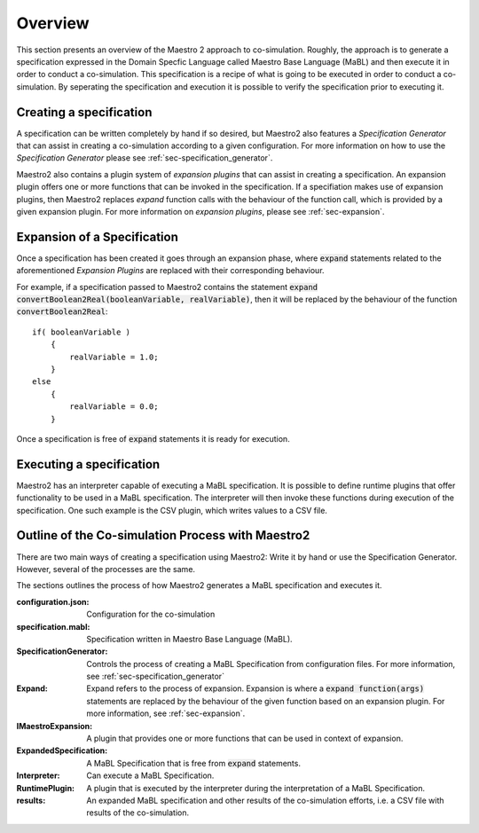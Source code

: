 .. _overview:

Overview
=========
This section presents an overview of the Maestro 2 approach to co-simulation. Roughly, the approach is to generate a specification expressed in the Domain Specfic Language called Maestro Base Language (MaBL) and then execute it in order to conduct a co-simulation.
This specification is a recipe of what is going to be executed in order to conduct a co-simulation.
By seperating the specification and execution it is possible to verify the specification prior to executing it.

Creating a specification
------------------------
A specification can be written completely by hand if so desired, but Maestro2 also features a `Specification Generator` that can assist in creating a co-simulation according to a given configuration. For more information on how to use the `Specification Generator` please see :ref:`sec-specification_generator`.

Maestro2 also contains a plugin system of `expansion plugins` that can assist in creating a specification. An expansion plugin offers one or more functions that can be invoked in the specification. If a specifiation makes use of expansion plugins, then Maestro2 replaces `expand` function calls with the behaviour of the function call, which is provided by a given expansion plugin. For more information on `expansion plugins`, please see :ref:`sec-expansion`.

Expansion of a Specification
----------------------------
Once a specification has been created it goes through an expansion phase, where :code:`expand` statements related to the aforementioned `Expansion Plugins` are replaced with their corresponding behaviour.

For example, if a specification passed to Maestro2 contains the statement :code:`expand convertBoolean2Real(booleanVariable, realVariable)`, then it will be replaced by the behaviour of the function :code:`convertBoolean2Real`::

    if( booleanVariable )
        {
            realVariable = 1.0;
        }
    else
        {
            realVariable = 0.0;
        }

Once a specification is free of :code:`expand` statements it is ready for execution.

Executing a specification
--------------------------
Maestro2 has an interpreter capable of executing a MaBL specification.
It is possible to define runtime plugins that offer functionality to be used in a MaBL specification. The interpreter will then invoke these functions during execution of the specification.
One such example is the CSV plugin, which writes values to a CSV file.

Outline of the Co-simulation Process with Maestro2
--------------------------------------------------
There are two main ways of creating a specification using Maestro2: Write it by hand or use the Specification Generator. However, several of the processes are the same.


The sections outlines the process of how Maestro2 generates a MaBL specification and executes it.

.. uml:: 
    
    title Co-Simulation with Maestro 2.
    hide footbox
    
    actor User #red
    participant Maestro
    participant "Specification\nGenerator" as SpecGen
    participant MaestroExpand
    participant "ExpansionPlugin : \n IMaestroExpansionPlugin" as expPlugin
    participant Interpreter
    participant "RuntimePlugin : \n ModuleValue" as RuntimePlugin


    alt Using Specification Generator

        User -> Maestro: WithSpecificationGenerator(\nconfiguration.json)
        Maestro -> SpecGen: GenerateSpecification(\nconfiguration)
        SpecGen --> Maestro: Specification

    else Provides MaBL specification

        User -> Maestro: WithSpecification(specification.mabl)

    end


    alt Specification contains expand statements

        Maestro -> MaestroExpand: Expand(Specification)

        loop until all Expand\nstatements has been expanded
            MaestroExpand -> expPlugin: invoke expPlugin with \n configuration and \nfunctional call with arguments
            expPlugin --> MaestroExpand: More expanded Specification
        end

        MaestroExpand --> Maestro: ExpandedSpecification

    end

    Maestro -> Interpreter: Execute(ExpandedSpecification)

    alt Specification contains runtime plugins

        Interpreter -> RuntimePlugin: function(args)
        RuntimePlugin --> Interpreter: Result

    end

    Interpreter -> User: co-simulation results


:configuration.json: Configuration for the co-simulation
:specification.mabl: Specification written in Maestro Base Language (MaBL).
:SpecificationGenerator: Controls the process of creating a MaBL Specification from configuration files. For more information, see :ref:`sec-specification_generator`
:Expand: Expand refers to the process of expansion. Expansion is where a :code:`expand function(args)` statements are replaced by the behaviour of the given function based on an expansion plugin. For more information, see :ref:`sec-expansion`.
:IMaestroExpansion: A plugin that provides one or more functions that can be used in context of expansion.
:ExpandedSpecification: A MaBL Specification that is free from :code:`expand` statements.
:Interpreter: Can execute a MaBL Specification.
:RuntimePlugin: A plugin that is executed by the interpreter during the interpretation of a MaBL Specification.
:results: An expanded MaBL specification and other results of the co-simulation efforts, i.e. a CSV file with results of the co-simulation.
